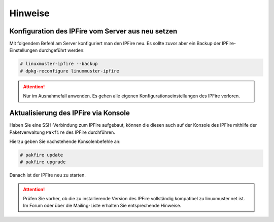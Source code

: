 Hinweise
========
   
Konfiguration des IPFire vom Server aus neu setzen
--------------------------------------------------

Mit folgendem Befehl am Server konfiguriert man den IPFire neu. Es sollte zuvor aber ein Backup der IPFire-Einstellungen durchgeführt werden:

.. code-block:: console

   # linuxmuster-ipfire --backup
   # dpkg-reconfigure linuxmuster-ipfire

.. attention::

    Nur im Ausnahmefall anwenden. Es gehen alle eigenen Konfigurationseinstellungen des IPFire verloren.


Aktualisierung des IPFire via Konsole
-------------------------------------

Haben Sie eine SSH-Verbindung zum IPFire aufgebaut, können die diesen auch auf der Konsole des IPFire mithilfe der Paketverwaltung ``Pakfire`` des IPFire durchführen.

Hierzu geben Sie nachstehende Konsolenbefehle an:

.. code-block:: console

   # pakfire update
   # pakfire upgrade

Danach ist der IPFire neu zu starten.

.. attention::

   Prüfen Sie vorher, ob die zu installierende Version des IPFire vollständig kompatibel zu linuxmuster.net ist. Im Forum oder über die Mailing-Liste erhalten Sie entsprechende Hinweise.

